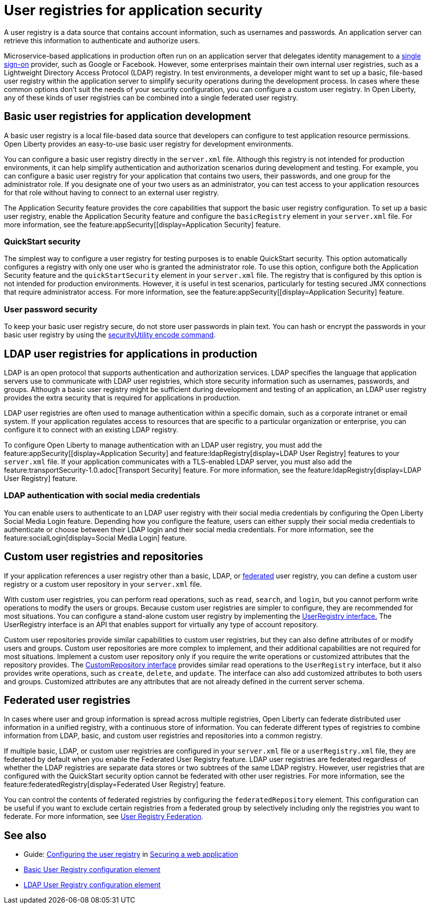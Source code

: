 // Copyright (c) 2020 IBM Corporation and others.
// Licensed under Creative Commons Attribution-NoDerivatives
// 4.0 International (CC BY-ND 4.0)
//   https://creativecommons.org/licenses/by-nd/4.0/
//
// Contributors:
//     IBM Corporation
//
:page-description: A user registry is a data source that contains account information, such as usernames and passwords. An application server can retrieve this information to authenticate and authorize users.
:seo-title: User registries for application security
:seo-description: A user registry is a data source that contains account information, such as usernames and passwords. An application server can retrieve this information to authenticate and authorize users.
:page-layout: general-reference
:page-type: general
= User registries for application security

A user registry is a data source that contains account information, such as usernames and passwords. An application server can retrieve this information to authenticate and authorize users.

Microservice-based applications in production often run on an application server that delegates identity management to a xref:single-sign-on.adoc[single sign-on] provider, such as Google or Facebook. However, some enterprises maintain their own internal user registries, such as a Lightweight Directory Access Protocol (LDAP) registry. In test environments, a developer might want to set up a basic, file-based user registry within the application server to simplify security operations during the development process. In cases where these common options don't suit the needs of your security configuration, you can configure a custom user registry. In Open Liberty, any of these kinds of user registries can be combined into a single federated user registry.

== Basic user registries for application development

A basic user registry is a local file-based data source that developers can configure to test application resource permissions. Open Liberty provides an easy-to-use basic user registry for development environments.

You can configure a basic user registry directly in the `server.xml` file. Although this registry is not intended for production environments, it can help simplify authentication and authorization scenarios during development and testing. For example, you can configure a basic user registry for your application that contains two users, their passwords, and one group for the administrator role. If you designate one of your two users as an administrator, you can test access to your application resources for that role without having to connect to an external user registry.

The Application Security feature provides the core capabilities that support the basic user registry configuration. To set up a basic user registry, enable the Application Security feature and configure the `basicRegistry` element in your `server.xml` file. For more information, see the feature:appSecurity[[display=Application Security] feature.

=== QuickStart security

The simplest way to configure a user registry for testing purposes is to enable QuickStart security. This option automatically configures a registry with only one user who is granted the administrator role. To use this option, configure both the Application Security feature and the `quickStartSecurity` element in your `server.xml` file. The registry that is configured by this option is not intended for production environments. However, it is useful in test scenarios, particularly for testing secured JMX connections that require administrator access. For more information, see the feature:appSecurity[[display=Application Security] feature.

=== User password security

To keep your basic user registry secure, do not store user passwords in plain text. You can hash or encrypt the passwords in your basic user registry by using the xref:reference:command/securityUtility-encode.adoc[securityUtility encode command].


== LDAP user registries for applications in production

LDAP is an open protocol that supports authentication and authorization services. LDAP specifies the language that application servers use to communicate with LDAP user registries, which store security information such as usernames, passwords, and groups. Although a basic user registry might be sufficient during development and testing of an application, an LDAP user registry provides the extra security that is required for applications in production.

LDAP user registries are often used to manage authentication within a specific domain, such as a corporate intranet or email system. If your application regulates access to resources that are specific to a particular organization or enterprise, you can configure it to connect with an existing LDAP registry.

To configure Open Liberty to manage authentication with an LDAP user registry, you must add the feature:appSecurity[[display=Application Security] and feature:ldapRegistry[display=LDAP User Registry] features to your `server.xml` file.
If your application communicates with a TLS-enabled LDAP server, you must also add the feature:transportSecurity-1.0.adoc[Transport Security] feature.
For more information, see the feature:ldapRegistry[display=LDAP User Registry] feature.

=== LDAP authentication with social media credentials

You can enable users to authenticate to an LDAP user registry with their social media credentials by configuring the Open Liberty Social Media Login feature.
Depending how you configure the feature, users can either supply their social media credentials to authenticate or choose between their LDAP login and their social media credentials.
For more information, see the feature:socialLogin[display=Social Media Login] feature.

== Custom user registries and repositories

If your application references a user registry other than a basic, LDAP, or xref:user-registries-application-security.adoc#_federated_user_registries[federated] user registry, you can define a custom user registry or a custom user repository in your `server.xml` file.

With custom user registries, you can perform read operations, such as `read`, `search`, and `login`, but you cannot perform write operations to modify the users or groups. Because custom user registries are simpler to configure, they are recommended for most situations. You can configure a stand-alone custom user registry by implementing the https://www.ibm.com/support/knowledgecenter/SSAW57_liberty/com.ibm.websphere.javadoc.liberty.doc/com.ibm.websphere.appserver.api.basics_1.4-javadoc/com/ibm/websphere/security/UserRegistry.html[UserRegistry interface.] The UserRegistry interface is an API that enables support for virtually any type of account repository.

Custom user repositories provide similar capabilities to custom user registries, but they can also define attributes of or modify users and groups. Custom user repositories are more complex to implement, and their additional capabilities are not required for most situations. Implement a custom user repository only if you require the write operations or customized attributes that the repository provides. The https://www.ibm.com/support/knowledgecenter/SSAW57_liberty/com.ibm.websphere.javadoc.liberty.doc/com.ibm.websphere.appserver.spi.federatedRepository_1.2-javadoc/com/ibm/wsspi/security/wim/CustomRepository.html[CustomRepository interface] provides similar read operations to the `UserRegistry` interface, but it also provides write operations, such as `create`, `delete`, and `update`. The interface can also add customized attributes to both users and groups. Customized attributes are any attributes that are not already defined in the current server schema.

== Federated user registries

In cases where user and group information is spread across multiple registries, Open Liberty can federate distributed user information in a unified registry, with a continuous store of information.
You can federate different types of registries to combine information from LDAP, basic, and custom user registries and repositories into a common registry.

If multiple basic, LDAP, or custom user registries are configured in your `server.xml` file or a `userRegistry.xml` file, they are federated by default when you enable the Federated User Registry feature. LDAP user registries are federated regardless of whether the LDAP registries are separate data stores or two subtrees of the same LDAP registry. However, user registries that are configured with the QuickStart security option cannot be federated with other user registries. For more information, see the feature:federatedRegistry[display=Federated User Registry] feature.


You can control the contents of federated registries by configuring the `federatedRepository` element. This configuration can be useful if you want to exclude certain registries from a federated group by selectively including only the registries you want to federate.
For more information, see xref:reference:config/federatedRepository.adoc[User Registry Federation].


== See also

- Guide: link:/guides/security-intro.html#configuring-the-user-registry[Configuring the user registry] in link:/guides/security-intro.html[Securing a web application]
- xref:reference:config/basicRegistry.adoc[Basic User Registry configuration element]
- xref:reference:config/ldapRegistry.adoc[LDAP User Registry configuration element]
